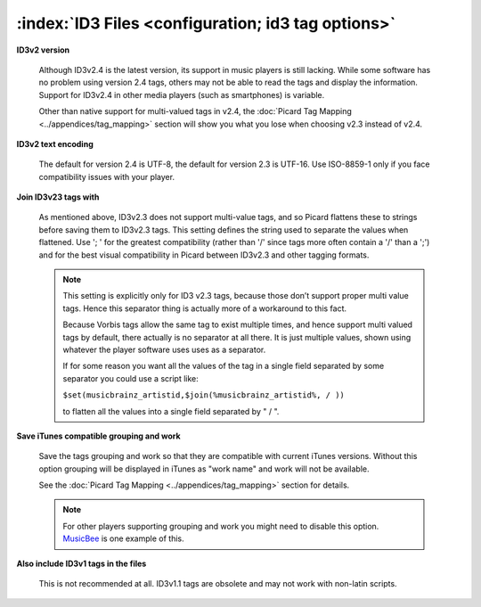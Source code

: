 .. MusicBrainz Picard Documentation Project

:index:`ID3 Files <configuration; id3 tag options>`
====================================================

.. image:: images/options-tags-compatibility-id3.png
   :width: 100 %

**ID3v2 version**

   Although ID3v2.4 is the latest version, its support in music players is still lacking. While some software has
   no problem using version 2.4 tags, others may not be able to read the tags and display the information. Support
   for ID3v2.4 in other media players (such as smartphones) is variable.

   Other than native support for multi-valued tags in v2.4, the :doc:`Picard Tag Mapping <../appendices/tag_mapping>`
   section will show you what you lose when choosing v2.3 instead of v2.4.

**ID3v2 text encoding**

   The default for version 2.4 is UTF-8, the default for version 2.3 is UTF-16. Use ISO-8859-1 only if you face
   compatibility issues with your player.

**Join ID3v23 tags with**

   As mentioned above, ID3v2.3 does not support multi-value tags, and so Picard flattens these to strings before
   saving them to ID3v2.3 tags. This setting defines the string used to separate the values when flattened. Use
   '; ' for the greatest compatibility (rather than '/' since tags more often contain a '/' than a ';') and for
   the best visual compatibility in Picard between ID3v2.3 and other tagging formats.

   .. note::

      This setting is explicitly only for ID3 v2.3 tags, because those don’t support proper multi value tags.
      Hence this separator thing is actually more of a workaround to this fact.

      Because Vorbis tags allow the same tag to exist multiple times, and hence support multi valued tags by
      default, there actually is no separator at all there. It is just multiple values, shown using whatever the
      player software uses uses as a separator.

      If for some reason you want all the values of the tag in a single field separated by some separator you
      could use a script like:

      ``$set(musicbrainz_artistid,$join(%musicbrainz_artistid%, / ))``

      to flatten all the values into a single field separated by " / ".

**Save iTunes compatible grouping and work**

   Save the tags grouping and work so that they are compatible with current iTunes versions. Without this option
   grouping will be displayed in iTunes as "work name" and work will not be available.

   See the :doc:`Picard Tag Mapping <../appendices/tag_mapping>` section for details.

   .. note::

      For other players supporting grouping and work you might need to disable this option.
      `MusicBee <https://getmusicbee.com/>`_ is one example of this.

**Also include ID3v1 tags in the files**

   This is not recommended at all. ID3v1.1 tags are obsolete and may not work with non-latin scripts.

